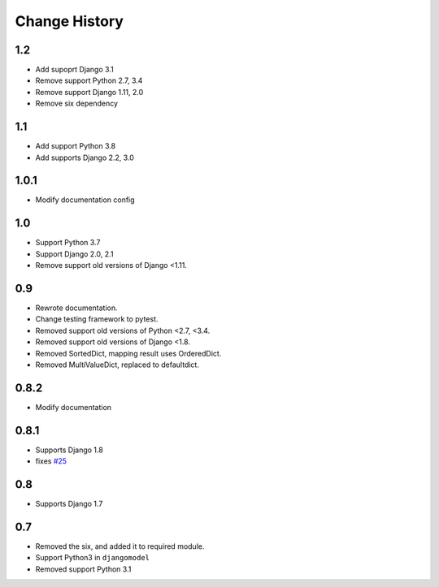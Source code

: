 ==============
Change History
==============

1.2
===

- Add supoprt Django 3.1
- Remove support Python 2.7, 3.4
- Remove support Django 1.11, 2.0
- Remove six dependency

1.1
===

- Add support Python 3.8
- Add supports Django 2.2, 3.0

1.0.1
=====

- Modify documentation config

1.0
===

- Support Python 3.7
- Support Django 2.0, 2.1
- Remove support old versions of Django <1.11.

0.9
===

- Rewrote documentation.
- Change testing framework to pytest.
- Removed support old versions of Python <2.7, <3.4.
- Removed support old versions of Django <1.8.
- Removed SortedDict, mapping result uses OrderedDict.
- Removed MultiValueDict, replaced to defaultdict.

0.8.2
=====

- Modify documentation

0.8.1
=====

- Supports Django 1.8
- fixes `#25 <https://bitbucket.org/tokibito/python-bpmappers/issues/25>`_

0.8
===

- Supports Django 1.7

0.7
===

- Removed the six, and added it to required module.
- Support Python3 in ``djangomodel``
- Removed support Python 3.1
